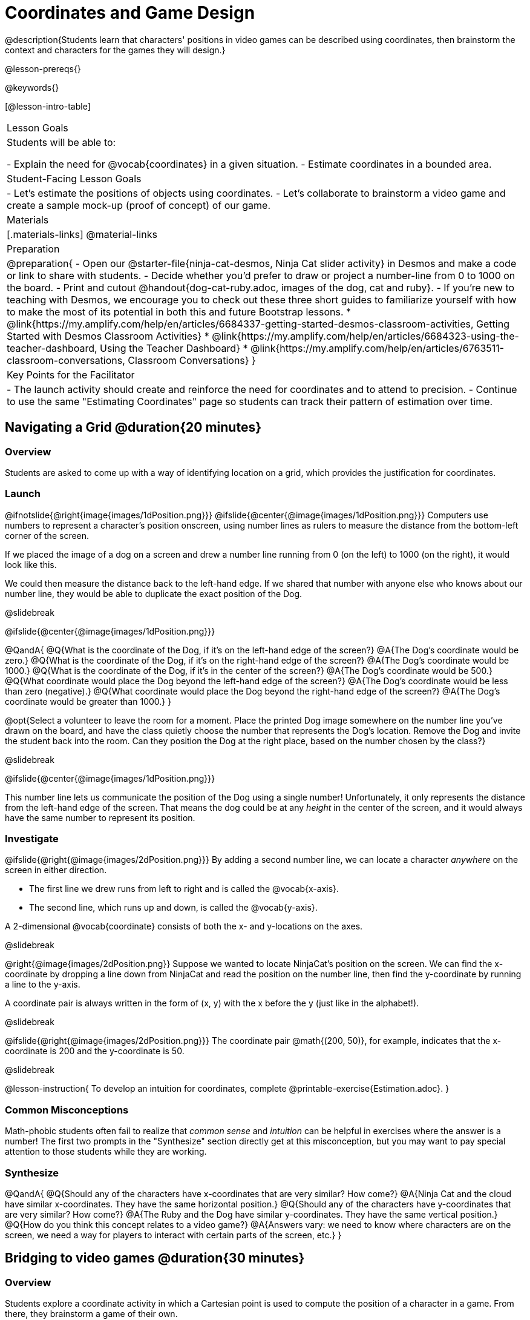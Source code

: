 = Coordinates and Game Design

@description{Students learn that characters' positions in video games can be described using coordinates, then brainstorm the context and characters for the games they will design.}

@lesson-prereqs{}

@keywords{}

[@lesson-intro-table]
|===

| Lesson Goals
| Students will be able to:

- Explain the need for @vocab{coordinates} in a given situation.
- Estimate coordinates in a bounded area.

| Student-Facing Lesson Goals
|
- Let's estimate the positions of objects using coordinates.
- Let's collaborate to brainstorm a video game and create a sample mock-up (proof of concept) of our game.

| Materials
|[.materials-links]
@material-links

| Preparation
| 
@preparation{
- Open our @starter-file{ninja-cat-desmos, Ninja Cat slider activity} in Desmos and make a code or link to share with students.
- Decide whether you'd prefer to draw or project a number-line from 0 to 1000 on the board.
- Print and cutout @handout{dog-cat-ruby.adoc, images of the dog, cat and ruby}.
- If you're new to teaching with Desmos, we encourage you to check out these three short guides to familiarize yourself with how to make the most of its potential in both this and future Bootstrap lessons.
  * @link{https://my.amplify.com/help/en/articles/6684337-getting-started-desmos-classroom-activities, Getting Started with Desmos Classroom Activities}
  * @link{https://my.amplify.com/help/en/articles/6684323-using-the-teacher-dashboard, Using the Teacher Dashboard}
  * @link{https://my.amplify.com/help/en/articles/6763511-classroom-conversations, Classroom Conversations}
}

| Key Points for the Facilitator
|
- The launch activity should create and reinforce the need for coordinates and to attend to precision.
- Continue to use the same "Estimating Coordinates" page so students can track their pattern of estimation over time.
|===

== Navigating a Grid @duration{20 minutes}

=== Overview
Students are asked to come up with a way of identifying location on a grid, which provides the justification for coordinates.

=== Launch
@ifnotslide{@right{image{images/1dPosition.png}}}
@ifslide{@center{@image{images/1dPosition.png}}}
Computers use numbers to represent a character’s position onscreen, using number lines as rulers to measure the distance from the bottom-left corner of the screen. 

If we placed the image of a dog on a screen and drew a number line running from 0 (on the left) to 1000 (on the right), it would look like this.

We could then measure the distance back to the left-hand edge. If we shared that number with anyone else who knows about our number line, they would be able to duplicate the exact position of the Dog.

@slidebreak

@ifslide{@center{@image{images/1dPosition.png}}}

@QandA{
@Q{What is the coordinate of the Dog, if it's on the left-hand edge of the screen?}
@A{The Dog's coordinate would be zero.}
@Q{What is the coordinate of the Dog, if it's on the right-hand edge of the screen?}
@A{The Dog's coordinate would be 1000.}
@Q{What is the coordinate of the Dog, if it's in the center of the screen?}
@A{The Dog's coordinate would be 500.}
@Q{What coordinate would place the Dog beyond the left-hand edge of the screen?}
@A{The Dog's coordinate would be less than zero (negative).}
@Q{What coordinate would place the Dog beyond the right-hand edge of the screen?}
@A{The Dog's coordinate would be greater than 1000.}
}

@opt{Select a volunteer to leave the room for a moment. Place the printed Dog image somewhere on the number line you've drawn on the board, and have the class quietly choose the number that represents the Dog's location. Remove the Dog and invite the student back into the room. Can they position the Dog at the right place, based on the number chosen by the class?}

@slidebreak

@ifslide{@center{@image{images/1dPosition.png}}}

This number line lets us communicate the position of the Dog using a single number! Unfortunately, it only represents the distance from the left-hand edge of the screen. That means the dog could be at any _height_ in the center of the screen, and it would always have the same number to represent its position.

=== Investigate

@ifslide{@right{@image{images/2dPosition.png}}}
By adding a second number line, we can locate a character _anywhere_ on the screen in either direction.

- The first line we drew runs from left to right and is called the @vocab{x-axis}.  
- The second line, which runs up and down, is called the @vocab{y-axis}. 

A 2-dimensional @vocab{coordinate} consists of both the x- and y-locations on the axes.

@slidebreak

@right{@image{images/2dPosition.png}}
Suppose we wanted to locate NinjaCat’s position on the screen. We can find the x-coordinate by dropping a line down from NinjaCat and read the position on the number line, then find the y-coordinate by running a line to the y-axis.

A coordinate pair is always written in the form of (x, y) with the x before the y (just like in the alphabet!). 

@slidebreak

@ifslide{@right{@image{images/2dPosition.png}}}
The coordinate pair @math{(200, 50)}, for example, indicates that the x-coordinate is 200 and the y-coordinate is 50.

@slidebreak

@lesson-instruction{
To develop an intuition for coordinates, complete @printable-exercise{Estimation.adoc}.
}

=== Common Misconceptions

Math-phobic students often fail to realize that _common sense_ and _intuition_ can be helpful in exercises where the answer is a number! The first two prompts in the "Synthesize" section directly get at this misconception, but you may want to pay special attention to those students while they are working.

=== Synthesize

@QandA{
@Q{Should any of the characters have x-coordinates that are very similar? How come?}
@A{Ninja Cat and the cloud have similar x-coordinates. They have the same horizontal position.}
@Q{Should any of the characters have y-coordinates that are very similar? How come?}
@A{The Ruby and the Dog have similar y-coordinates. They have the same vertical position.}
@Q{How do you think this concept relates to a video game?}
@A{Answers vary: we need to know where characters are on the screen, we need a way for players to interact with certain parts of the screen, etc.}
}

== Bridging to video games @duration{30 minutes}

=== Overview
Students explore a coordinate activity in which a Cartesian point is used to compute the position of a character in a game. From there, they brainstorm a game of their own.

=== Launch

@QandA{
@Q{In pairs, explore @starter-file{ninja-cat-desmos}.}
@Q{What happens when you adjust the first slider in the side panel?}
@A{Adjusting the first slider changes the horizontal position (x-coordinate) of Ninja Cat.}
@Q{What happens when you adjust the second slider in the side panel?}
@A{Adjusting the second slider changes the vertical position (y-coordinate) of Ninja Cat.}
}

=== Investigate

@lesson-instruction{
- Complete @printable-exercise{BrainstormGame.adoc} and decide on a Player, Target, Danger, and Background for your game!
- Then, use a @online-exercise{https://docs.google.com/drawings/d/1xXNWcbJ7KOgTClFQeHq-tIy0xmeZds9N3OktvEBaO4c/copy, Google Draw template} (click "Make a copy" when prompted) to create a sample "screenshot" of your game by inserting images via Google Search.
- Make sure your Screenshot includes:
  * Labeled estimates of coordinates for each character.
  * 2 characters that have the same x-coordinate.
  * 2 different characters that have the same y-coordinate.
}

=== Synthesize
@QandA{
@Q{When the "Game Over" screen is supposed to be off screen, what coordinates might hide it?}
@Q{What would be the coordinate of the dog _before it gets onscreen?_}
@A{The dog would have a negative x-coordinate before getting on screen.}
@Q{Why do we estimate?}
@A{We estimate to practice number sense and make approximations that we can later refine.}
@Q{What constitutes a good estimate?}
@A{A good estimate is a rough guess that makes sense given the limited information available to us.}
@Q{How can we improve our estimation skills?}
@A{Practice! Estimation skills will improve as we get more comfortable with numbers and with making guesses.}
}
